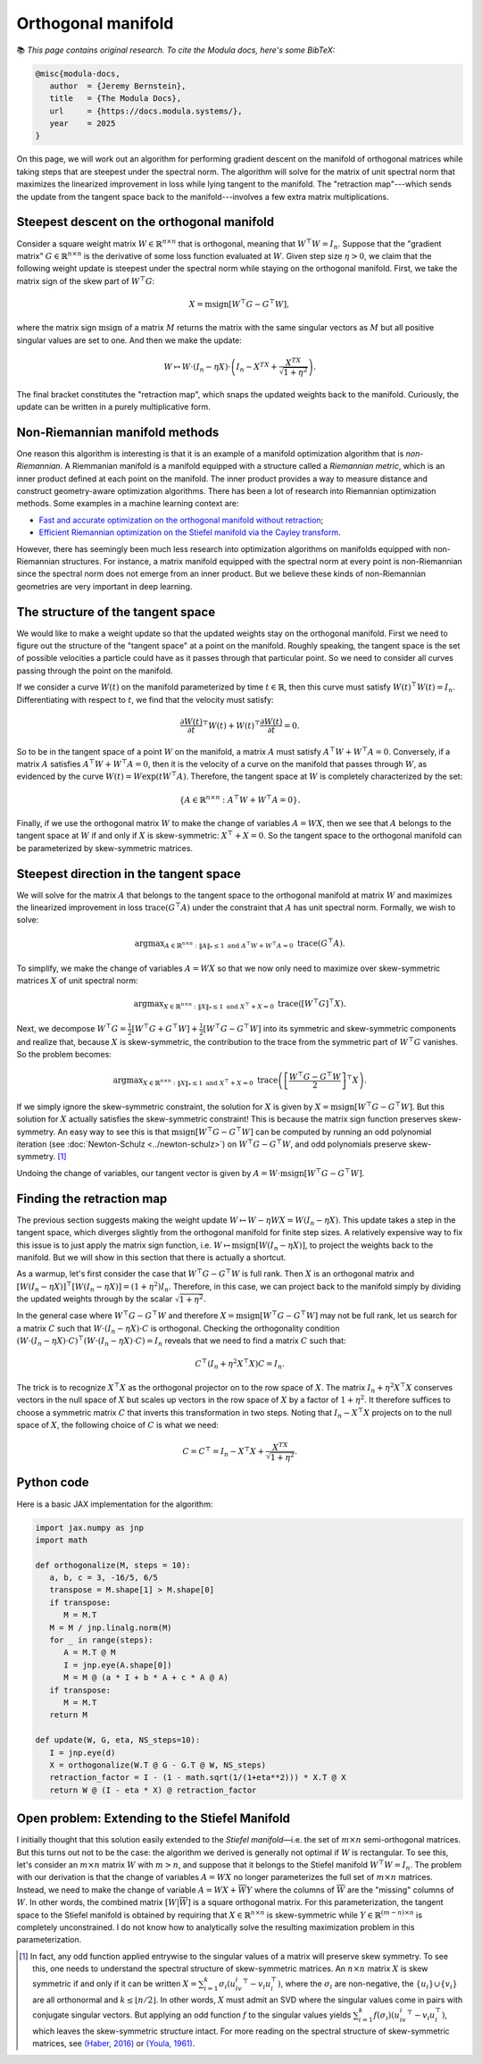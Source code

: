 Orthogonal manifold
====================

📚 *This page contains original research. To cite the Modula docs, here's some BibTeX:*

.. code::
   
   @misc{modula-docs,
      author  = {Jeremy Bernstein},
      title   = {The Modula Docs},
      url     = {https://docs.modula.systems/},
      year    = 2025
   }

On this page, we will work out an algorithm for performing gradient descent on the manifold of orthogonal matrices while taking steps that are steepest under the spectral norm. The algorithm will solve for the matrix of unit spectral norm that maximizes the linearized improvement in loss while lying tangent to the manifold. The "retraction map"---which sends the update from the tangent space back to the manifold---involves a few extra matrix multiplications.

Steepest descent on the orthogonal manifold
--------------------------------------------

Consider a square weight matrix :math:`W\in\mathbb{R}^{n \times n}` that is orthogonal, meaning that :math:`W^\top W = I_n`. Suppose that the "gradient matrix" :math:`G\in\mathbb{R}^{n\times n}` is the derivative of some loss function evaluated at :math:`W`. Given step size :math:`\eta > 0`, we claim that the following weight update is steepest under the spectral norm while staying on the orthogonal manifold. First, we take the matrix sign of the skew part of :math:`W^\top G`:

.. math::
   X = \operatorname{msign}[W^\top G - G^\top W],

where the matrix sign :math:`\mathrm{msign}` of a matrix :math:`M` returns the matrix with the same singular vectors as :math:`M` but all positive singular values are set to one. And then we make the update:

.. math::
   W \mapsto W \cdot (I_n - \eta X) \cdot \left(I_n - X^TX + \frac{X^TX}{\sqrt{1+\eta^2}}\right).

The final bracket constitutes the "retraction map", which snaps the updated weights back to the manifold. Curiously, the update can be written in a purely multiplicative form.


Non-Riemannian manifold methods
--------------------------------

One reason this algorithm is interesting is that it is an example of a manifold optimization algorithm that is *non-Riemannian*. A Riemmanian manifold is a manifold equipped with a structure called a *Riemannian metric*, which is an inner product defined at each point on the manifold. The inner product provides a way to measure distance and construct geometry-aware optimization algorithms. There has been a lot of research into Riemannian optimization methods. Some examples in a machine learning context are:

- `Fast and accurate optimization on the orthogonal manifold without retraction <https://arxiv.org/abs/2102.07432>`_;
- `Efficient Riemannian optimization on the Stiefel manifold via the Cayley transform <https://arxiv.org/abs/2002.01113>`_.

However, there has seemingly been much less research into optimization algorithms on manifolds equipped with non-Riemannian structures. For instance, a matrix manifold equipped with the spectral norm at every point is non-Riemannian since the spectral norm does not emerge from an inner product. But we believe these kinds of non-Riemannian geometries are very important in deep learning.

The structure of the tangent space
-----------------------------------

We would like to make a weight update so that the updated weights stay on the orthogonal manifold. First we need to figure out the structure of the "tangent space" at a point on the manifold. Roughly speaking, the tangent space is the set of possible velocities a particle could have as it passes through that particular point. So we need to consider all curves passing through the point on the manifold.

If we consider a curve :math:`W(t)` on the manifold parameterized by time :math:`t \in \mathbb{R}`, then this curve must satisfy :math:`W(t)^\top W(t) = I_n`. Differentiating with respect to :math:`t`, we find that the velocity must satisfy:

.. math::

   \frac{\partial W(t)}{\partial t}^\top W(t) + W(t)^\top \frac{\partial W(t)}{\partial t} = 0.

So to be in the tangent space of a point :math:`W` on the manifold, a matrix :math:`A` must satisfy :math:`A^\top W + W^\top A = 0`. Conversely, if a matrix :math:`A` satisfies :math:`A^\top W + W^\top A=0`, then it is the velocity of a curve on the manifold that passes through :math:`W`, as evidenced by the curve :math:`W(t) = W \exp(tW^\top A)`. Therefore, the tangent space at :math:`W` is completely characterized by the set:

.. math::

   \{A\in \mathbb{R}^{n\times n}:A^\top W + W^\top A = 0\}.

Finally, if we use the orthogonal matrix :math:`W` to make the change of variables :math:`A = W X`, then we see that :math:`A` belongs to the tangent space at :math:`W` if and only if :math:`X` is skew-symmetric: :math:`X^\top + X = 0`. So the tangent space to the orthogonal manifold can be parameterized by skew-symmetric matrices.


Steepest direction in the tangent space
----------------------------------------

We will solve for the matrix :math:`A` that belongs to the tangent space to the orthogonal manifold at matrix :math:`W` and maximizes the linearized improvement in loss :math:`\operatorname{trace}(G^\top A)` under the constraint that :math:`A` has unit spectral norm. Formally, we wish to solve:

.. math::

   \operatorname{arg max}_{A\in \mathbb{R}^{n\times n}: \|A\|_*\leq 1 \text{ and } A^\top W + W^\top A = 0}\; \operatorname{trace}(G^\top A).

To simplify, we make the change of variables :math:`A = W X` so that we now only need to maximize over skew-symmetric matrices :math:`X` of unit spectral norm:

.. math::

   \operatorname{arg max}_{X\in \mathbb{R}^{n\times n}:\|X\|_*\leq 1 \text{ and } X^\top + X= 0}\; \operatorname{trace}([W^\top G]^\top X).

Next, we decompose :math:`W^\top G = \frac{1}{2}[W^\top G + G^\top W] + \frac{1}{2}[W^\top G - G^\top W]` into its symmetric and skew-symmetric components and realize that, because :math:`X` is skew-symmetric, the contribution to the trace from the symmetric part of :math:`W^\top G` vanishes. So the problem becomes:

.. math::
   \operatorname{arg max}_{X\in \mathbb{R}^{n\times n}:\|X\|_*\leq 1 \text{ and } X^\top + X= 0}\; \operatorname{trace}\left(\left[\frac{W^\top G - G^\top W}{2}\right]^\top X\right).

If we simply ignore the skew-symmetric constraint, the solution for :math:`X` is given by :math:`X = \operatorname{msign}[W^\top G - G^\top W]`. But this solution for :math:`X` actually satisfies the skew-symmetric constraint! This is because the matrix sign function preserves skew-symmetry. An easy way to see this is that :math:`\operatorname{msign}[W^\top G - G^\top W]` can be computed by running an odd polynomial iteration (see :doc:`Newton-Schulz <../newton-schulz>`) on :math:`W^\top G - G^\top W`, and odd polynomials preserve skew-symmetry. [#youla]_

Undoing the change of variables, our tangent vector is given by :math:`A = W \cdot \operatorname{msign}[W^\top G - G^\top W]`.


Finding the retraction map
---------------------------

The previous section suggests making the weight update :math:`W \mapsto W - \eta W X = W (I_n - \eta X)`. This update takes a step in the tangent space, which diverges slightly from the orthogonal manifold for finite step sizes. A relatively expensive way to fix this issue is to just apply the matrix sign function, i.e. :math:`W \mapsto \operatorname{msign}[W (I_n - \eta X)]`, to project the weights back to the manifold. But we will show in this section that there is actually a shortcut. 

As a warmup, let's first consider the case that :math:`W^\top G - G^\top W` is full rank. Then :math:`X` is an orthogonal matrix and :math:`[W (I_n - \eta X)]^\top [W (I_n - \eta X)] = (1 + \eta^2) I_n`. Therefore, in this case, we can project back to the manifold simply by dividing the updated weights through by the scalar :math:`\sqrt{1+\eta^2}`. 

In the general case where :math:`W^\top G - G^\top W` and therefore :math:`X = \operatorname{msign}[W^\top G - G^\top W]` may not be full rank, let us search for a matrix :math:`C` such that :math:`W \cdot (I_n - \eta X) \cdot C` is orthogonal. Checking the orthogonality condition :math:`(W \cdot (I_n - \eta X) \cdot C)^\top (W \cdot (I_n - \eta X) \cdot C)=I_n` reveals that we need to find a matrix :math:`C` such that:

.. math::

   C^\top (I_n + \eta^2 X^\top X) C = I_n.

The trick is to recognize :math:`X^\top X` as the orthogonal projector on to the row space of :math:`X`. The matrix :math:`I_n + \eta^2 X^\top X` conserves vectors in the null space of :math:`X` but scales up vectors in the row space of :math:`X` by a factor of :math:`1+\eta^2`. It therefore suffices to choose a symmetric matrix :math:`C` that inverts this transformation in two steps. Noting that :math:`I_n - X^\top X` projects on to the null space of :math:`X`, the following choice of :math:`C` is what we need:

.. math::

   C = C^\top = I_n - X^\top X + \frac{X^TX}{\sqrt{1+\eta^2}}.


Python code
---------------------------

Here is a basic JAX implementation for the algorithm:

.. code-block:: python

   import jax.numpy as jnp
   import math

   def orthogonalize(M, steps = 10):
      a, b, c = 3, -16/5, 6/5
      transpose = M.shape[1] > M.shape[0]
      if transpose:
         M = M.T
      M = M / jnp.linalg.norm(M)
      for _ in range(steps):
         A = M.T @ M
         I = jnp.eye(A.shape[0])
         M = M @ (a * I + b * A + c * A @ A)
      if transpose:
         M = M.T
      return M

   def update(W, G, eta, NS_steps=10):
      I = jnp.eye(d)
      X = orthogonalize(W.T @ G - G.T @ W, NS_steps)
      retraction_factor = I - (1 - math.sqrt(1/(1+eta**2))) * X.T @ X
      return W @ (I - eta * X) @ retraction_factor


Open problem: Extending to the Stiefel Manifold
------------------------------------------------

I initially thought that this solution easily extended to the *Stiefel manifold*—i.e. the set of :math:`m \times n` semi-orthogonal matrices. But this turns out not to be the case: the algorithm we derived is generally not optimal if :math:`W` is rectangular. To see this, let's consider an :math:`m \times n` matrix :math:`W` with :math:`m > n`, and suppose that it belongs to the Stiefel manifold :math:`W^\top W = I_n`. The problem with our derivation is that the change of variables :math:`A = W X` no longer parameterizes the full set of :math:`m \times n` matrices. Instead, we need to make the change of variable :math:`A = WX + \overline{W}Y` where the columns of :math:`\overline{W}` are the "missing" columns of :math:`W`. In other words, the combined matrix :math:`[W | \overline{W}]` is a square orthogonal matrix. For this parameterization, the tangent space to the Stiefel manifold is obtained by requiring that :math:`X\in\mathbb{R}^{n\times n}` is skew-symmetric while :math:`Y\in\mathbb{R}^{(m-n)\times n}` is completely unconstrained. I do not know how to analytically solve the resulting maximization problem in this parameterization.

.. [#youla] In fact, any odd function applied entrywise to the singular values of a matrix will preserve skew symmetry. To see this, one needs to understand the spectral structure of skew-symmetric matrices. An :math:`n\times n` matrix :math:`X` is skew symmetric if and only if it can be written :math:`X = \sum_{i=1}^k \sigma_i (u_iv_i^\top - v_i u_i^\top)`, where the :math:`\sigma_i` are non-negative, the :math:`\{u_i\}\cup\{v_i\}` are all orthonormal and :math:`k \leq \lfloor n/2 \rfloor`. In other words, :math:`X` must admit an SVD where the singular values come in pairs with conjugate singular vectors. But applying an odd function :math:`f` to the singular values yields :math:`\sum_{i=1}^k f(\sigma_i) (u_iv_i^\top - v_i u_i^\top)`, which leaves the skew-symmetric structure intact. For more reading on the spectral structure of skew-symmetric matrices, see `(Haber, 2016) <https://scipp.ucsc.edu/~haber/ph218/pfaffian15.pdf>`_ or `(Youla, 1961) <https://www.cambridge.org/core/journals/canadian-journal-of-mathematics/article/normal-form-for-a-matrix-under-the-unitary-congruence-group/964D0AA8DAC0CDB9079F04331B61859D>`_.